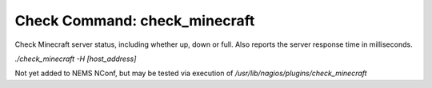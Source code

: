 Check Command: check_minecraft
==============================

Check Minecraft server status, including whether up, down or full.
Also reports the server response time in milliseconds.

`./check_minecraft -H [host_address]`

Not yet added to NEMS NConf, but may be tested via execution of
`/usr/lib/nagios/plugins/check_minecraft`
